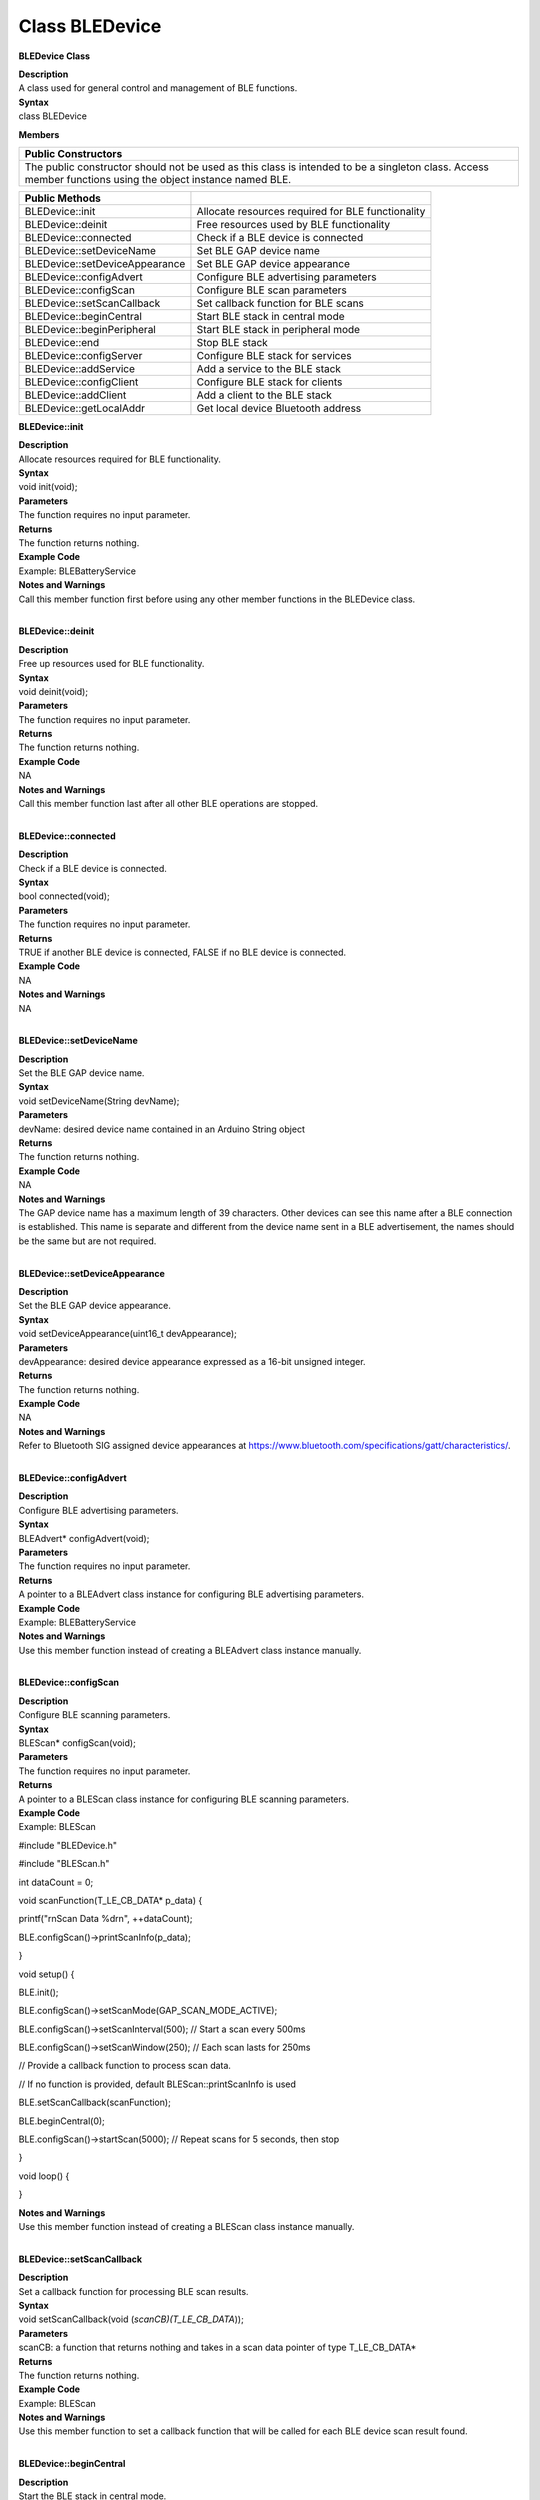 Class BLEDevice
====================
**BLEDevice Class**

| **Description**
| A class used for general control and management of BLE functions.

| **Syntax**
| class BLEDevice

**Members**

+----------------------------------------------------------------------+
| **Public Constructors**                                              |
+======================================================================+
| The public constructor should not be used as this class is intended  |
| to be a singleton class. Access member functions using the object    |
| instance named BLE.                                                  |
+----------------------------------------------------------------------+

+--------------------------------+------------------------------------+
| **Public Methods**             |                                    |
+================================+====================================+
| BLEDevice::init                | Allocate resources required for    |
|                                | BLE functionality                  |
+--------------------------------+------------------------------------+
| BLEDevice::deinit              | Free resources used by BLE         |
|                                | functionality                      |
+--------------------------------+------------------------------------+
| BLEDevice::connected           | Check if a BLE device is connected |
+--------------------------------+------------------------------------+
| BLEDevice::setDeviceName       | Set BLE GAP device name            |
+--------------------------------+------------------------------------+
| BLEDevice::setDeviceAppearance | Set BLE GAP device appearance      |
+--------------------------------+------------------------------------+
| BLEDevice::configAdvert        | Configure BLE advertising          |
|                                | parameters                         |
+--------------------------------+------------------------------------+
| BLEDevice::configScan          | Configure BLE scan parameters      |
+--------------------------------+------------------------------------+
| BLEDevice::setScanCallback     | Set callback function for BLE      |
|                                | scans                              |
+--------------------------------+------------------------------------+
| BLEDevice::beginCentral        | Start BLE stack in central mode    |
+--------------------------------+------------------------------------+
| BLEDevice::beginPeripheral     | Start BLE stack in peripheral mode |
+--------------------------------+------------------------------------+
| BLEDevice::end                 | Stop BLE stack                     |
+--------------------------------+------------------------------------+
| BLEDevice::configServer        | Configure BLE stack for services   |
+--------------------------------+------------------------------------+
| BLEDevice::addService          | Add a service to the BLE stack     |
+--------------------------------+------------------------------------+
| BLEDevice::configClient        | Configure BLE stack for clients    |
+--------------------------------+------------------------------------+
| BLEDevice::addClient           | Add a client to the BLE stack      |
+--------------------------------+------------------------------------+
| BLEDevice::getLocalAddr        | Get local device Bluetooth address |
+--------------------------------+------------------------------------+

**BLEDevice::init**

| **Description**
| Allocate resources required for BLE functionality.

| **Syntax**
| void init(void);

| **Parameters**
| The function requires no input parameter.

| **Returns**
| The function returns nothing.

| **Example Code**
| Example: BLEBatteryService

| **Notes and Warnings**
| Call this member function first before using any other member
  functions in the BLEDevice class.
|  

**BLEDevice::deinit**

| **Description**
| Free up resources used for BLE functionality.

| **Syntax**
| void deinit(void);

| **Parameters**
| The function requires no input parameter.

| **Returns**
| The function returns nothing.

| **Example Code**
| NA

| **Notes and Warnings**
| Call this member function last after all other BLE operations are
  stopped.
|  

**BLEDevice::connected**

| **Description**
| Check if a BLE device is connected.

| **Syntax**
| bool connected(void);

| **Parameters**
| The function requires no input parameter.

| **Returns**
| TRUE if another BLE device is connected, FALSE if no BLE device is
  connected.

| **Example Code**
| NA

| **Notes and Warnings**
| NA
|  

**BLEDevice::setDeviceName**

| **Description**
| Set the BLE GAP device name.

| **Syntax**
| void setDeviceName(String devName);

| **Parameters**
| devName: desired device name contained in an Arduino String object

| **Returns**
| The function returns nothing.

| **Example Code**
| NA

| **Notes and Warnings**
| The GAP device name has a maximum length of 39 characters. Other
  devices can see this name after a BLE connection is established. This
  name is separate and different from the device name sent in a BLE
  advertisement, the names should be the same but are not required.
|  

**BLEDevice::setDeviceAppearance**

| **Description**
| Set the BLE GAP device appearance.

| **Syntax**
| void setDeviceAppearance(uint16_t devAppearance);

| **Parameters**
| devAppearance: desired device appearance expressed as a 16-bit
  unsigned integer.

| **Returns**
| The function returns nothing.

| **Example Code**
| NA

| **Notes and Warnings**
| Refer to Bluetooth SIG assigned device appearances
  at https://www.bluetooth.com/specifications/gatt/characteristics/.
|  

**BLEDevice::configAdvert**

| **Description**
| Configure BLE advertising parameters.

| **Syntax**
| BLEAdvert\* configAdvert(void);

| **Parameters**
| The function requires no input parameter.

| **Returns**
| A pointer to a BLEAdvert class instance for configuring BLE
  advertising parameters.

| **Example Code**
| Example: BLEBatteryService

| **Notes and Warnings**
| Use this member function instead of creating a BLEAdvert class
  instance manually.
|  

**BLEDevice::configScan**

| **Description**
| Configure BLE scanning parameters.

| **Syntax**
| BLEScan\* configScan(void);

| **Parameters**
| The function requires no input parameter.

| **Returns**
| A pointer to a BLEScan class instance for configuring BLE scanning
  parameters.

| **Example Code**
| Example: BLEScan

#include "BLEDevice.h"

#include "BLEScan.h"

int dataCount = 0;

void scanFunction(T_LE_CB_DATA\* p_data) {

printf("\r\nScan Data %d\r\n", ++dataCount);

BLE.configScan()->printScanInfo(p_data);

}

void setup() {

BLE.init();

BLE.configScan()->setScanMode(GAP_SCAN_MODE_ACTIVE);

BLE.configScan()->setScanInterval(500); // Start a scan every 500ms

BLE.configScan()->setScanWindow(250); // Each scan lasts for 250ms

// Provide a callback function to process scan data.

// If no function is provided, default BLEScan::printScanInfo is used

BLE.setScanCallback(scanFunction);

BLE.beginCentral(0);

BLE.configScan()->startScan(5000); // Repeat scans for 5 seconds, then
stop

}

void loop() {

}

| **Notes and Warnings**
| Use this member function instead of creating a BLEScan class instance
  manually.
|  

**BLEDevice::setScanCallback**

| **Description**
| Set a callback function for processing BLE scan results.

| **Syntax**
| void setScanCallback(void (*scanCB)(T_LE_CB_DATA*));

| **Parameters**
| scanCB: a function that returns nothing and takes in a scan data
  pointer of type T_LE_CB_DATA\*

| **Returns**
| The function returns nothing.

| **Example Code**
| Example: BLEScan

| **Notes and Warnings**
| Use this member function to set a callback function that will be
  called for each BLE device scan result found.
|  

**BLEDevice::beginCentral**

| **Description**
| Start the BLE stack in central mode.

| **Syntax**
| void beginCentral(uint8_t connCount);

| **Parameters**
| connCount: maximum number of allowed connected devices. If no argument
  is provided, default to maximum allowed connected devices for specific
  board.

| **Returns**
| The function returns nothing.

| **Example Code**
| Example: BLEScan
| The function returns nothing.

| **Notes and Warnings**
| Use this member function to start the device in BLE central mode,
  after other BLE parameters are set correctly.
|  

**BLEDevice::beginPeripheral**

| **Description**
| Start the BLE stack in peripheral mode.

| **Syntax**
| void beginPeripheral(void);

| **Parameters**
| The function requires no input parameter.

| **Returns**
| The function returns nothing.

| **Example Code**
| Example: BLEBatteryService

| **Notes and Warnings**
| Use this member function to start the device in BLE peripheral mode,
  after other BLE parameters are set correctly.
|  

**BLEDevice::end**

| **Description**
| Stop the BLE stack.

| **Syntax**
| void end(void);

| **Parameters**
| The function requires no input parameter.

| **Returns**
| The function returns nothing.

| **Example Code**
| NA

| **Notes and Warnings**
| Use this member function to stop the device operating in either BLE
  peripheral mode or BLE central mode.
|  

**BLEDevice::configServer**

| **Description**
| Configure the BLE stack for services.

| **Syntax**
| void configServer(uint8_t maxServiceCount);

| **Parameters**
| maxServiceCount: Maximum number of services that will run on the
  device

| **Returns**
| The function returns nothing.

| **Example Code**
| Example: BLEBatteryService

| **Notes and Warnings**
| Use this member function before adding any service to the BLE stack.
|  

**BLEDevice::addService**

| **Description**
| Add a new service to the BLE stack.

| **Syntax**
| void addService(BLEService& newService);

| **Parameters**
| newService: the service to be added, defined using a BLEService class
  object.

| **Returns**
| The function returns nothing.

| **Example Code**
| Example: BLEBatteryService

| **Notes and Warnings**
| N/A
|  

**BLEDevice::configClient**

| **Description**
| Configure the BLE stack for clients.

| **Syntax**
| void configClient();

| **Parameters**
| The function requries no input parameter.

| **Returns**
| The function returns nothing.

| **Example Code**
| Example: BLEBatteryClient

| **Notes and Warnings**
| Use this member function before adding any client to the BLE stack.
|  

**BLEDevice::addClient**

| **Description**
| Add a new client to the BLE stack.

| **Syntax**
| BLEClient\* addClient(uint8_t connId);

| **Parameters**
| connId: the connection ID of the connected device to create a client
  for.

| **Returns**
| The function returns a pointer to a BLEClient class object,
  corresponding to the device with the specified connection ID, which
  can be used to access the services and characteristics on the
  connected device.

| **Example Code**
| Example: BLEBatteryClient

| **Notes and Warnings**
| Only one client should be added per connected device.
| The BLEClient object and any service, characteristic, descriptor
  associated with the connected device will be deleted when the device
  is disconnected.
|  

**BLEDevice::getLocalAddr**

| **Description**
| Get local device Bluetooth address.

| **Syntax**
| void getLocalAddr(uint8_t (&addr)[GAP_BD_ADDR_LEN]);

| **Parameters**
| addr: 6 byte array to store local device Bluetooth address.

| **Returns**
| The function returns nothing.

| **Example Code**
| NA

| **Notes and Warnings**
| Local device address is only available after starting in central or
  peripheral mode. This function will return all zeros for the address
  if central or peripheral mode is not in operation.
